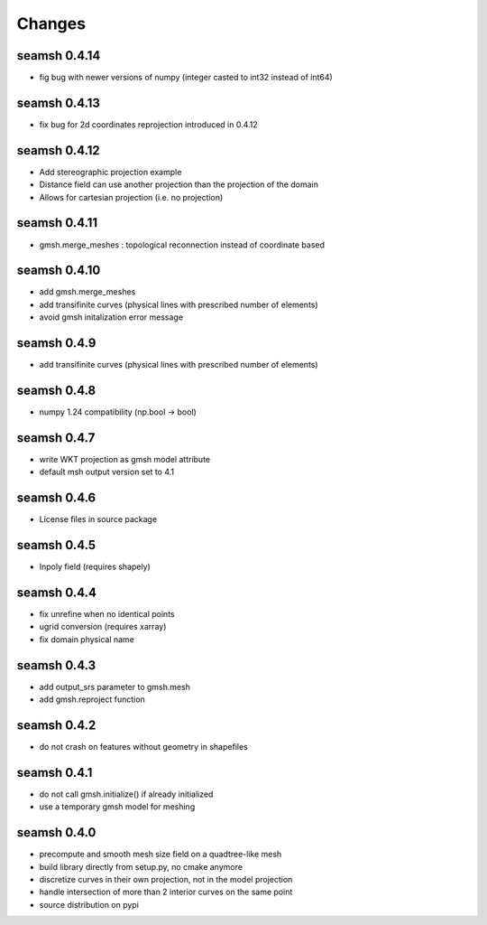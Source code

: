 Changes
=======

seamsh 0.4.14
-------------
* fig bug with newer versions of numpy (integer casted to int32 instead of int64)

seamsh 0.4.13
-------------
* fix bug for 2d coordinates reprojection introduced in 0.4.12

seamsh 0.4.12
-------------
* Add stereographic projection example
* Distance field can use another projection than the projection of the domain
* Allows for cartesian projection (i.e. no projection)

seamsh 0.4.11
-------------
* gmsh.merge_meshes : topological reconnection instead of coordinate based

seamsh 0.4.10
-------------
* add gmsh.merge_meshes
* add transifinite curves (physical lines with prescribed number of elements)
* avoid gmsh initalization error message

seamsh 0.4.9
------------
* add transifinite curves (physical lines with prescribed number of elements)

seamsh 0.4.8
------------
* numpy 1.24 compatibility (np.bool -> bool)

seamsh 0.4.7
------------
* write WKT projection as gmsh model attribute
* default msh output version set to 4.1

seamsh 0.4.6
------------
* License files in source package

seamsh 0.4.5
------------
* Inpoly field (requires shapely)

seamsh 0.4.4
------------
* fix unrefine when no identical points
* ugrid conversion (requires xarray)
* fix domain physical name

seamsh 0.4.3
------------
* add output_srs parameter to gmsh.mesh
* add gmsh.reproject function

seamsh 0.4.2
------------
* do not crash on features without geometry in shapefiles

seamsh 0.4.1
------------
* do not call gmsh.initialize() if already initialized
* use a temporary gmsh model for meshing

seamsh 0.4.0
------------

* precompute and smooth mesh size field on a quadtree-like mesh
* build library directly from setup.py, no cmake anymore
* discretize curves in their own projection, not in the model projection
* handle intersection of more than 2 interior curves on the same point
* source distribution on pypi

